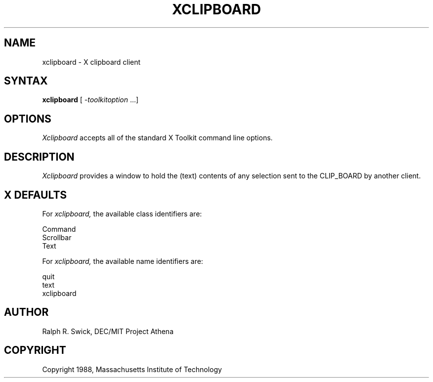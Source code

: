 .TH XCLIPBOARD 1 "14 October 1988" "X Version 11"
.SH NAME
xclipboard - X clipboard client
.SH SYNTAX
\fBxclipboard\fP [ \fI-toolkitoption\fP ...]
.SH OPTIONS
.I Xclipboard
accepts all of the standard X Toolkit command line options.
.SH DESCRIPTION
.I Xclipboard
provides a window to hold the (text) contents of any selection sent
to the CLIP_BOARD by another client.
.SH X DEFAULTS
For
.I xclipboard,
the available class identifiers are:
.sp
.nf
Command
Scrollbar
Text   
.fi
.PP
For
.I xclipboard,
the available name identifiers are:
.sp
.nf
quit
text
xclipboard
.fi
.sp
.LP
.SH AUTHOR
Ralph R. Swick, DEC/MIT Project Athena
.SH COPYRIGHT
Copyright 1988, Massachusetts Institute of Technology
